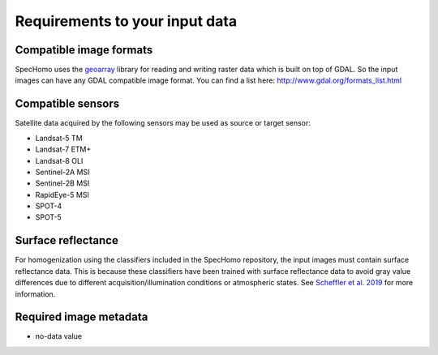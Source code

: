 Requirements to your input data
*******************************

Compatible image formats
~~~~~~~~~~~~~~~~~~~~~~~~

SpecHomo uses the `geoarray <https://gitext.gfz-potsdam.de/danschef/geoarray>`__ library for reading and writing raster
data which is built on top of GDAL. So the input images can have any GDAL compatible image format.
You can find a list here:
http://www.gdal.org/formats_list.html


Compatible sensors
~~~~~~~~~~~~~~~~~~

Satellite data acquired by the following sensors may be used as source or target sensor:

* Landsat-5 TM
* Landsat-7 ETM+
* Landsat-8 OLI
* Sentinel-2A MSI
* Sentinel-2B MSI
* RapidEye-5 MSI
* SPOT-4
* SPOT-5


Surface reflectance
~~~~~~~~~~~~~~~~~~~

For homogenization using the classifiers included in the SpecHomo repository, the input images must contain surface
reflectance data. This is because these classifiers have been trained with surface reflectance data to avoid gray value
differences due to different acquisition/illumination conditions or atmospheric states. See
`Scheffler et al. 2019 <LINK>`__ for more information.


Required image metadata
~~~~~~~~~~~~~~~~~~~~~~~


.. todo:


- no-data value

